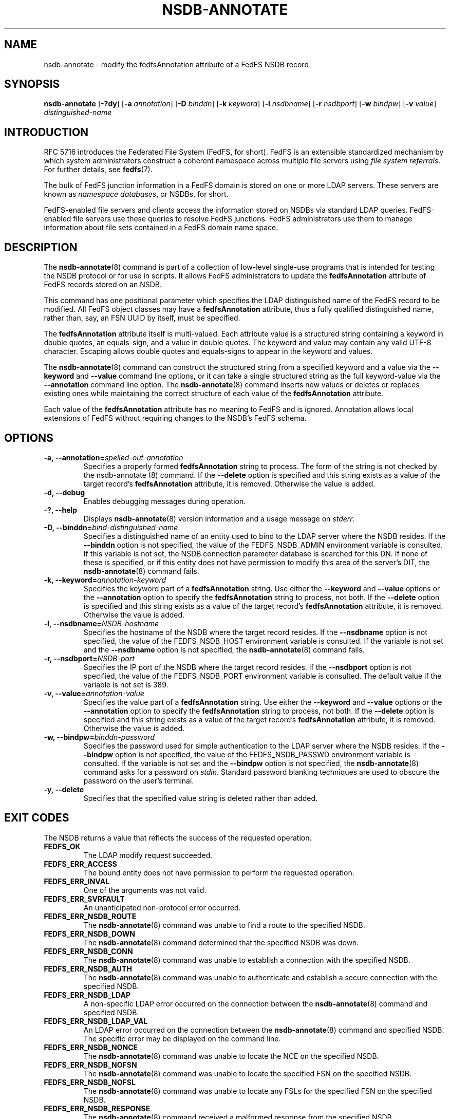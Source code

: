 .\"@(#)nsdb-annotate.8"
.\"
.\" @file doc/man/nsdb-annotate.8
.\" @brief man page for nsdb-annotate client command
.\"

.\"
.\" Copyright 2011 Oracle.  All rights reserved.
.\"
.\" This file is part of fedfs-utils.
.\"
.\" fedfs-utils is free software; you can redistribute it and/or modify
.\" it under the terms of the GNU General Public License version 2.0 as
.\" published by the Free Software Foundation.
.\"
.\" fedfs-utils is distributed in the hope that it will be useful, but
.\" WITHOUT ANY WARRANTY; without even the implied warranty of
.\" MERCHANTABILITY or FITNESS FOR A PARTICULAR PURPOSE.  See the
.\" GNU General Public License version 2.0 for more details.
.\"
.\" You should have received a copy of the GNU General Public License
.\" version 2.0 along with fedfs-utils.  If not, see:
.\"
.\"	http://www.gnu.org/licenses/old-licenses/gpl-2.0.txt
.\"
.TH NSDB-ANNOTATE 8 "@publication-date@"
.SH NAME
nsdb-annotate \- modify the fedfsAnnotation attribute of a FedFS NSDB record
.SH SYNOPSIS
.B nsdb-annotate
.RB [ \-?dy ]
.RB [ \-a
.IR annotation ]
.RB [ \-D
.IR binddn ]
.RB [ \-k
.IR keyword ]
.RB [ \-l
.IR nsdbname ]
.RB [ \-r
.IR nsdbport ]
.RB [ \-w
.IR bindpw ]
.RB [ \-v
.IR value ]
.I distinguished-name
.SH INTRODUCTION
RFC 5716 introduces the Federated File System (FedFS, for short).
FedFS is an extensible standardized mechanism
by which system administrators construct
a coherent namespace across multiple file servers using
.IR "file system referrals" .
For further details, see
.BR fedfs (7).
.P
The bulk of FedFS junction information in a FedFS domain is stored
on one or more LDAP servers.
These servers are known as
.IR "namespace databases" ,
or NSDBs, for short.
.P
FedFS-enabled file servers and clients access the information stored
on NSDBs via standard LDAP queries.
FedFS-enabled file servers use these queries to resolve FedFS junctions.
FedFS administrators use them to manage information
about file sets contained in a FedFS domain name space.
.SH DESCRIPTION
The
.BR nsdb-annotate (8)
command is part of a collection of low-level single-use programs
that is intended for testing the NSDB protocol or for use in scripts.
It allows FedFS administrators to update the
.B fedfsAnnotation
attribute of FedFS records stored on an NSDB.
.P
This command has one positional parameter which specifies the
LDAP distinguished name of the FedFS record to be modified.
All FedFS object classes may have a
.B fedfsAnnotation
attribute, thus a fully qualified distinguished name, rather than, say,
an FSN UUID by itself, must be specified.
.P
The
.B fedfsAnnotation
attribute itself is multi-valued.
Each attribute value is a structured string containing
a keyword in double quotes, an equals-sign, and a value in double quotes.
The keyword and value may contain any valid UTF-8 character.
Escaping allows double quotes and equals-signs to appear in the keyword
and values.
.P
The
.BR nsdb-annotate (8)
command can construct the structured string
from a specified keyword and a value via the
.B \-\-keyword
and
.B \-\-value
command line options,
or it can take a single structured string as the full keyword-value
via the
.B \-\-annotation
command line option.
The
.BR nsdb-annotate (8)
command inserts new values or deletes or replaces existing ones
while maintaining the correct structure of each value
of the
.B fedfsAnnotation
attribute.
.P
Each value of the
.B fedfsAnnotation
attribute has no meaning to FedFS and is ignored.
Annotation allows local extensions of FedFS
without requiring changes to the NSDB's FedFS schema.
.SH OPTIONS
.IP "\fB\-a, \-\-annotation=\fIspelled-out-annotation\fP"
Specifies a properly formed
.B fedfsAnnotation
string to process.
The form of the string is not checked by the
.BR
nsdb-annotate (8)
command.
If the
.B \-\-delete
option is specified and this string exists as a value of the target record's
.B fedfsAnnotation
attribute, it is removed.
Otherwise the value is added.
.IP "\fB\-d, \-\-debug"
Enables debugging messages during operation.
.IP "\fB\-?, \-\-help"
Displays
.BR nsdb-annotate (8)
version information and a usage message on
.IR stderr .
.IP "\fB-D, \-\-binddn=\fIbind-distinguished-name\fP"
Specifies a distinguished name of an entity used to bind to the LDAP server
where the NSDB resides.
If the
.B \-\-binddn
option is not specified,
the value of the FEDFS_NSDB_ADMIN environment variable is consulted.
If this variable is not set,
the NSDB connection parameter database is searched for this DN.
If none of these is specified, or
if this entity does not have permission to modify this area
of the server's DIT, the
.BR nsdb-annotate (8)
command fails.
.IP "\fB-k, \-\-keyword=\fIannotation-keyword\fP"
Specifies the keyword part of a
.B fedfsAnnotation
string.  Use either the
.B \-\-keyword
and
.B \-\-value
options or the
.B \-\-annotation
option to specify the
.B fedfsAnnotation
string to process, not both.  If the
.B \-\-delete
option is specified and this string exists as a value of the target record's
.B fedfsAnnotation
attribute, it is removed.
Otherwise the value is added.
.IP "\fB\-l, \-\-nsdbname=\fINSDB-hostname\fP"
Specifies the hostname of the NSDB where the target record resides.
If the
.B \-\-nsdbname
option is not specified,
the value of the FEDFS_NSDB_HOST environment variable is consulted.
If the variable is not set and the
.B \-\-nsdbname
option is not specified, the
.BR nsdb-annotate (8)
command fails.
.IP "\fB\-r, \-\-nsdbport=\fINSDB-port\fP"
Specifies the IP port of the NSDB where the target record resides.
If the
.B \-\-nsdbport
option is not specified,
the value of the FEDFS_NSDB_PORT environment variable is consulted.
The default value if the variable is not set is 389.
.IP  "\fB\-v, \-\-value=\fIannotation-value\fP"
Specifies the value part of a
.B fedfsAnnotation
string.
Use either the
.B \-\-keyword
and
.B \-\-value
options or the
.B \-\-annotation
option to specify the
.B fedfsAnnotation
string to process, not both.
If the
.B \-\-delete
option is specified and this string exists as a value of the target record's
.B fedfsAnnotation
attribute, it is removed.
Otherwise the value is added.
.IP "\fB\-w, \-\-bindpw=\fIbinddn-password\fP"
Specifies the password used for simple authentication to the LDAP server
where the NSDB resides.
If the
.B \-\-bindpw
option is not specified,
the value of the FEDFS_NSDB_PASSWD environment variable is consulted.
If the variable is not set and the
.B \-\-bindpw
option is not specified, the
.BR nsdb-annotate (8)
command asks for a password on
.IR stdin .
Standard password blanking techniques are used
to obscure the password on the user's terminal.
.IP "\fB\-y, \-\-delete\fP"
Specifies that the specified value string is deleted rather than added.
.SH EXIT CODES
The NSDB returns a value that reflects the success of the requested operation.
.TP
.B FEDFS_OK
The LDAP modify request succeeded.
.TP
.B FEDFS_ERR_ACCESS
The bound entity does not have permission to perform the requested operation.
.TP
.B FEDFS_ERR_INVAL
One of the arguments was not valid.
.TP
.B FEDFS_ERR_SVRFAULT
An unanticipated non-protocol error occurred.
.TP
.B FEDFS_ERR_NSDB_ROUTE
The
.BR nsdb-annotate (8)
command was unable to find a route to the specified NSDB.
.TP
.B FEDFS_ERR_NSDB_DOWN
The
.BR nsdb-annotate (8)
command determined that the specified NSDB was down.
.TP
.B FEDFS_ERR_NSDB_CONN
The
.BR nsdb-annotate (8)
command was unable to establish a connection with the specified NSDB.
.TP
.B FEDFS_ERR_NSDB_AUTH
The
.BR nsdb-annotate (8)
command was unable to authenticate
and establish a secure connection with the specified NSDB.
.TP
.B FEDFS_ERR_NSDB_LDAP
A non-specific LDAP error occurred on the connection between the
.BR nsdb-annotate (8)
command and specified NSDB.
.TP
.B FEDFS_ERR_NSDB_LDAP_VAL
An LDAP error occurred on the connection between the
.BR nsdb-annotate (8)
command and specified NSDB.
The specific error may be displayed on the command line.
.TP
.B FEDFS_ERR_NSDB_NONCE
The
.BR nsdb-annotate (8)
command was unable to locate the NCE on the specified NSDB.
.TP
.B FEDFS_ERR_NSDB_NOFSN
The
.BR nsdb-annotate (8)
command was unable to locate the specified FSN on the specified NSDB.
.TP
.B FEDFS_ERR_NSDB_NOFSL
The
.BR nsdb-annotate (8)
command was unable to locate any FSLs for the specified FSN
on the specified NSDB.
.TP
.B FEDFS_ERR_NSDB_RESPONSE
The
.BR nsdb-annotate (8)
command received a malformed response from the specified NSDB.
.TP
.B FEDFS_ERR_NSDB_FAULT
An unanticipated error related to the specified NSDB occurred.
.TP
.B FEDFS_ERR_NSDB_PARAMS
The local NSDB connection parameter database
does not have any connection parameters on record for the specified NSDB.
.TP
.B FEDFS_ERR_NSDB_LDAP_REFERRAL
The
.BR nsdb-annotate (8)
command received an LDAP referral that it was unable to follow.
.TP
.B FEDFS_ERR_NSDB_LDAP_REFERRAL_VAL
The
.BR nsdb-annotate (8)
command received an LDAP referral that it was unable to follow.
A specific error may be displayed on the command line.
.TP
.B FEDFS_ERR_NSDB_LDAP_REFERRAL_NOTFOLLOWED
The
.BR nsdb-annotate (8)
command received an LDAP referral that it chose not to follow,
either because the local implementation does not support
following LDAP referrals or LDAP referral following is disabled.
.TP
.B FEDFS_ERR_NSDB_PARAMS_LDAP_REFERRAL
The
.BR nsdb-annotate (8)
command received an LDAP referral that it chose not to follow
because the local NSDB connection parameter database had no
connection parameters for the NSDB targeted by the LDAP referral.
.SH EXAMPLES
Suppose you are the FedFS administrator of the
.I example.net
FedFS domain and that you want to modify the record for
FSN UUID dc25a644-06e4-11e0-ae55-000c29dc7f8a on
the LDAP server
.IR nsdb.example.net .
You might use:
.RS
.sp
$ nsdb-annotate -l nsdb.example.net \\
.br
	-k readonly -v yes -D cn=Manager \\
.br
	fedfsFsnUuid=dc25a644-06e4-\\
.br
	11e0-ae55-000c29dc7f8a,o=fedfs
.br
Enter NSDB password:
.br
Successfully updated annotation "readonly" = "yes" for
.br
  fedfsFsnUuid=dc25a644-06e4-11e0-ae55-000c29dc7f8a,o=fedfs
.sp
.RE
To see the new annotation, use
.BR nsdb-resolve-fsn (8).
.SH SECURITY
Permission to modify the LDAP's DIT is required to update an LDAP entry.
The
.BR nsdb-annotate (8)
command must bind as an entity permitted to modify the DIT
to perform this operation.
.P
The target LDAP server must be registered in the local NSDB connection
parameter database.
The connection security mode listed
in the NSDB connection parameter database
for the target LDAP server is used during this operation.
See
.BR nsdbparams (8)
for details on how to register an NSDB
in the local NSDB connection parameter database.
.SH "SEE ALSO"
.BR fedfs (7),
.BR nsdb-resolve-fsn (8),
.BR nsdbparams (8)
.sp
RFC 5716 for FedFS requirements and overview
.sp
RFC 4510 for an introduction to LDAP
.SH COLOPHON
This page is part of the fedfs-utils package.
A description of the project and information about reporting bugs
can be found at
.IR http://oss.oracle.com/projects/fedfs-utils .
.SH "AUTHOR"
Chuck Lever <chuck.lever@oracle.com>
